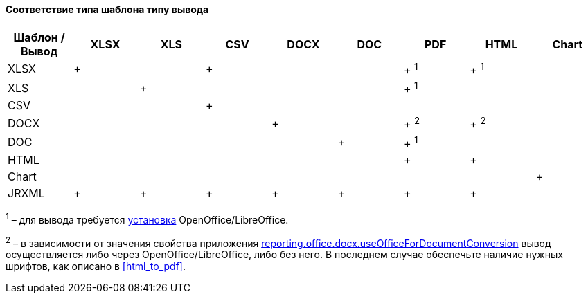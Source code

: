 :sourcesdir: ../../../../source

[[template_to_output]]
==== Соответствие типа шаблона типу вывода

[options="header"]
|===============
|Шаблон / Вывод|XLSX|XLS|CSV|DOCX|DOC|PDF  |HTML |Chart
|XLSX          |+   |   |+  |    |   |+ ^1^|+ ^1^|
|XLS           |    |+  |   |    |   |+ ^1^|     |
|CSV           |    |   |+  |    |   |     |     |
|DOCX          |    |   |   |+   |   |+ ^2^|+ ^2^|
|DOC           |    |   |   |    |  +|+ ^1^|     |
|HTML          |    |   |   |    |   |+    |+    |
|Chart         |    |   |   |    |   |     |     |+
|JRXML         |+   |+  |+  |+   |+  |+    |+    |
|===============

^1^ – для вывода требуется <<open_office,установка>> OpenOffice/LibreOffice.

^2^ – в зависимости от значения свойства приложения <<reporting.office.docx.useOfficeForDocumentConversion,reporting.office.docx.useOfficeForDocumentConversion>> вывод осуществляется либо через OpenOffice/LibreOffice, либо без него. В последнем случае обеспечьте наличие нужных шрифтов, как описано в <<html_to_pdf>>.

